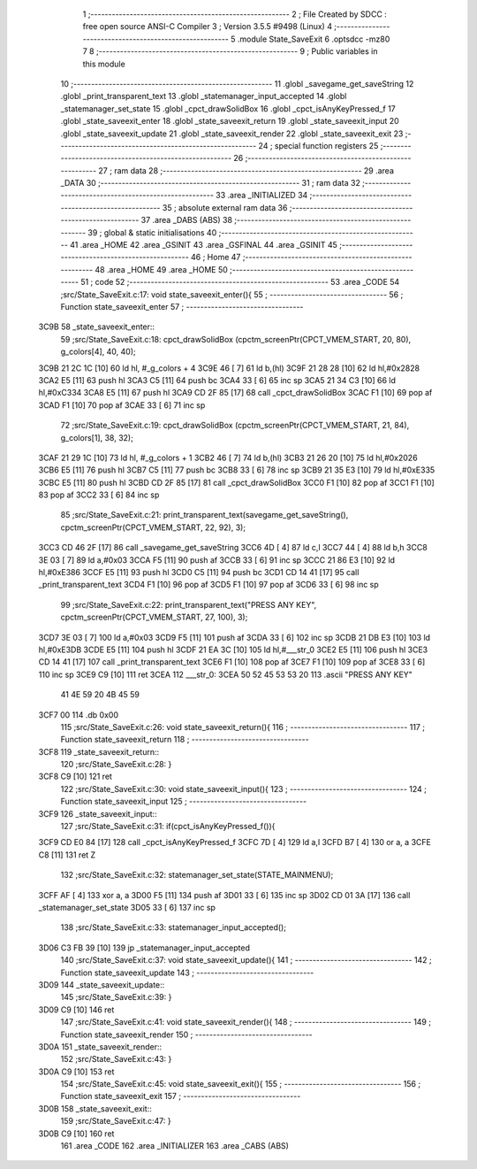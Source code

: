                               1 ;--------------------------------------------------------
                              2 ; File Created by SDCC : free open source ANSI-C Compiler
                              3 ; Version 3.5.5 #9498 (Linux)
                              4 ;--------------------------------------------------------
                              5 	.module State_SaveExit
                              6 	.optsdcc -mz80
                              7 	
                              8 ;--------------------------------------------------------
                              9 ; Public variables in this module
                             10 ;--------------------------------------------------------
                             11 	.globl _savegame_get_saveString
                             12 	.globl _print_transparent_text
                             13 	.globl _statemanager_input_accepted
                             14 	.globl _statemanager_set_state
                             15 	.globl _cpct_drawSolidBox
                             16 	.globl _cpct_isAnyKeyPressed_f
                             17 	.globl _state_saveexit_enter
                             18 	.globl _state_saveexit_return
                             19 	.globl _state_saveexit_input
                             20 	.globl _state_saveexit_update
                             21 	.globl _state_saveexit_render
                             22 	.globl _state_saveexit_exit
                             23 ;--------------------------------------------------------
                             24 ; special function registers
                             25 ;--------------------------------------------------------
                             26 ;--------------------------------------------------------
                             27 ; ram data
                             28 ;--------------------------------------------------------
                             29 	.area _DATA
                             30 ;--------------------------------------------------------
                             31 ; ram data
                             32 ;--------------------------------------------------------
                             33 	.area _INITIALIZED
                             34 ;--------------------------------------------------------
                             35 ; absolute external ram data
                             36 ;--------------------------------------------------------
                             37 	.area _DABS (ABS)
                             38 ;--------------------------------------------------------
                             39 ; global & static initialisations
                             40 ;--------------------------------------------------------
                             41 	.area _HOME
                             42 	.area _GSINIT
                             43 	.area _GSFINAL
                             44 	.area _GSINIT
                             45 ;--------------------------------------------------------
                             46 ; Home
                             47 ;--------------------------------------------------------
                             48 	.area _HOME
                             49 	.area _HOME
                             50 ;--------------------------------------------------------
                             51 ; code
                             52 ;--------------------------------------------------------
                             53 	.area _CODE
                             54 ;src/State_SaveExit.c:17: void state_saveexit_enter(){
                             55 ;	---------------------------------
                             56 ; Function state_saveexit_enter
                             57 ; ---------------------------------
   3C9B                      58 _state_saveexit_enter::
                             59 ;src/State_SaveExit.c:18: cpct_drawSolidBox (cpctm_screenPtr(CPCT_VMEM_START, 20, 80), g_colors[4], 40, 40);
   3C9B 21 2C 1C      [10]   60 	ld	hl, #_g_colors + 4
   3C9E 46            [ 7]   61 	ld	b,(hl)
   3C9F 21 28 28      [10]   62 	ld	hl,#0x2828
   3CA2 E5            [11]   63 	push	hl
   3CA3 C5            [11]   64 	push	bc
   3CA4 33            [ 6]   65 	inc	sp
   3CA5 21 34 C3      [10]   66 	ld	hl,#0xC334
   3CA8 E5            [11]   67 	push	hl
   3CA9 CD 2F 85      [17]   68 	call	_cpct_drawSolidBox
   3CAC F1            [10]   69 	pop	af
   3CAD F1            [10]   70 	pop	af
   3CAE 33            [ 6]   71 	inc	sp
                             72 ;src/State_SaveExit.c:19: cpct_drawSolidBox (cpctm_screenPtr(CPCT_VMEM_START, 21, 84), g_colors[1], 38, 32);
   3CAF 21 29 1C      [10]   73 	ld	hl, #_g_colors + 1
   3CB2 46            [ 7]   74 	ld	b,(hl)
   3CB3 21 26 20      [10]   75 	ld	hl,#0x2026
   3CB6 E5            [11]   76 	push	hl
   3CB7 C5            [11]   77 	push	bc
   3CB8 33            [ 6]   78 	inc	sp
   3CB9 21 35 E3      [10]   79 	ld	hl,#0xE335
   3CBC E5            [11]   80 	push	hl
   3CBD CD 2F 85      [17]   81 	call	_cpct_drawSolidBox
   3CC0 F1            [10]   82 	pop	af
   3CC1 F1            [10]   83 	pop	af
   3CC2 33            [ 6]   84 	inc	sp
                             85 ;src/State_SaveExit.c:21: print_transparent_text(savegame_get_saveString(), cpctm_screenPtr(CPCT_VMEM_START, 22, 92), 3);
   3CC3 CD 46 2F      [17]   86 	call	_savegame_get_saveString
   3CC6 4D            [ 4]   87 	ld	c,l
   3CC7 44            [ 4]   88 	ld	b,h
   3CC8 3E 03         [ 7]   89 	ld	a,#0x03
   3CCA F5            [11]   90 	push	af
   3CCB 33            [ 6]   91 	inc	sp
   3CCC 21 86 E3      [10]   92 	ld	hl,#0xE386
   3CCF E5            [11]   93 	push	hl
   3CD0 C5            [11]   94 	push	bc
   3CD1 CD 14 41      [17]   95 	call	_print_transparent_text
   3CD4 F1            [10]   96 	pop	af
   3CD5 F1            [10]   97 	pop	af
   3CD6 33            [ 6]   98 	inc	sp
                             99 ;src/State_SaveExit.c:22: print_transparent_text("PRESS ANY KEY", cpctm_screenPtr(CPCT_VMEM_START, 27, 100), 3);
   3CD7 3E 03         [ 7]  100 	ld	a,#0x03
   3CD9 F5            [11]  101 	push	af
   3CDA 33            [ 6]  102 	inc	sp
   3CDB 21 DB E3      [10]  103 	ld	hl,#0xE3DB
   3CDE E5            [11]  104 	push	hl
   3CDF 21 EA 3C      [10]  105 	ld	hl,#___str_0
   3CE2 E5            [11]  106 	push	hl
   3CE3 CD 14 41      [17]  107 	call	_print_transparent_text
   3CE6 F1            [10]  108 	pop	af
   3CE7 F1            [10]  109 	pop	af
   3CE8 33            [ 6]  110 	inc	sp
   3CE9 C9            [10]  111 	ret
   3CEA                     112 ___str_0:
   3CEA 50 52 45 53 53 20   113 	.ascii "PRESS ANY KEY"
        41 4E 59 20 4B 45
        59
   3CF7 00                  114 	.db 0x00
                            115 ;src/State_SaveExit.c:26: void state_saveexit_return(){
                            116 ;	---------------------------------
                            117 ; Function state_saveexit_return
                            118 ; ---------------------------------
   3CF8                     119 _state_saveexit_return::
                            120 ;src/State_SaveExit.c:28: }
   3CF8 C9            [10]  121 	ret
                            122 ;src/State_SaveExit.c:30: void state_saveexit_input(){
                            123 ;	---------------------------------
                            124 ; Function state_saveexit_input
                            125 ; ---------------------------------
   3CF9                     126 _state_saveexit_input::
                            127 ;src/State_SaveExit.c:31: if(cpct_isAnyKeyPressed_f()){
   3CF9 CD E0 84      [17]  128 	call	_cpct_isAnyKeyPressed_f
   3CFC 7D            [ 4]  129 	ld	a,l
   3CFD B7            [ 4]  130 	or	a, a
   3CFE C8            [11]  131 	ret	Z
                            132 ;src/State_SaveExit.c:32: statemanager_set_state(STATE_MAINMENU);
   3CFF AF            [ 4]  133 	xor	a, a
   3D00 F5            [11]  134 	push	af
   3D01 33            [ 6]  135 	inc	sp
   3D02 CD 01 3A      [17]  136 	call	_statemanager_set_state
   3D05 33            [ 6]  137 	inc	sp
                            138 ;src/State_SaveExit.c:33: statemanager_input_accepted();
   3D06 C3 FB 39      [10]  139 	jp  _statemanager_input_accepted
                            140 ;src/State_SaveExit.c:37: void state_saveexit_update(){
                            141 ;	---------------------------------
                            142 ; Function state_saveexit_update
                            143 ; ---------------------------------
   3D09                     144 _state_saveexit_update::
                            145 ;src/State_SaveExit.c:39: }
   3D09 C9            [10]  146 	ret
                            147 ;src/State_SaveExit.c:41: void state_saveexit_render(){
                            148 ;	---------------------------------
                            149 ; Function state_saveexit_render
                            150 ; ---------------------------------
   3D0A                     151 _state_saveexit_render::
                            152 ;src/State_SaveExit.c:43: }
   3D0A C9            [10]  153 	ret
                            154 ;src/State_SaveExit.c:45: void state_saveexit_exit(){
                            155 ;	---------------------------------
                            156 ; Function state_saveexit_exit
                            157 ; ---------------------------------
   3D0B                     158 _state_saveexit_exit::
                            159 ;src/State_SaveExit.c:47: }
   3D0B C9            [10]  160 	ret
                            161 	.area _CODE
                            162 	.area _INITIALIZER
                            163 	.area _CABS (ABS)

